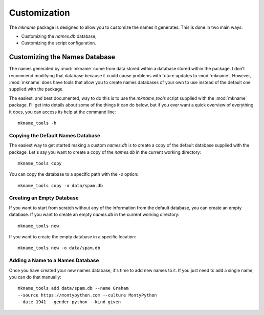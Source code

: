 .. _customization:

#############
Customization
#############

The `mkname` package is designed to allow you to customize the names
it generates. This is done in two main ways:

*   Customizing the `names.db` database,
*   Customizing the script configuration.


.. _db_customization:

Customizing the Names Database
==============================
The names generated by :mod:`mkname` come from data stored within a
database stored within the package. I don't recommend modifying that
database because it could cause problems with future updates to
:mod:`mkname`. However, :mod:`mkname` does have tools that allow you
to create names databases of your own to use instead of the default
one supplied with the package.

The easiest, and best documented, way to do this is to use the
`mkname_tools` script supplied with the :mod:`mkname` package. I'll
get into details about some of the things it can do below, but if
you ever want a quick overview of everything it does, you can access
its help at the command line::

    mkname_tools -h


.. _copy_default_db

Copying the Default Names Database
----------------------------------
The easiest way to get started making a custom `names.db` is to
create a copy of the default database supplied with the package.
Let's say you want to create a copy of the `names.db` in the
current working directory::

    mkname_tools copy

You can copy the database to a specific path with the `-o` option::

    mkname_tools copy -o data/spam.db


.. _create_empty_db

Creating an Empty Database
--------------------------
If you want to start from scratch without any of the information from
the default database, you can create an empty database. If you want to
create an empty `names.db` in the current working directory::

    mkname_tools new

If you want to create the empty database in a specific location::

    mkname_tools new -o data/spam.db


.. _add_name_to_db

Adding a Name to a Names Database
---------------------------------
Once you have created your new names database, it's time to add new
names to it. If you just need to add a single name, you can do that
manually::

    mkname_tools add data/spam.db --name Graham
    --source https://montypython.com --culture MontyPython
    --date 1941 --gender python --kind given

